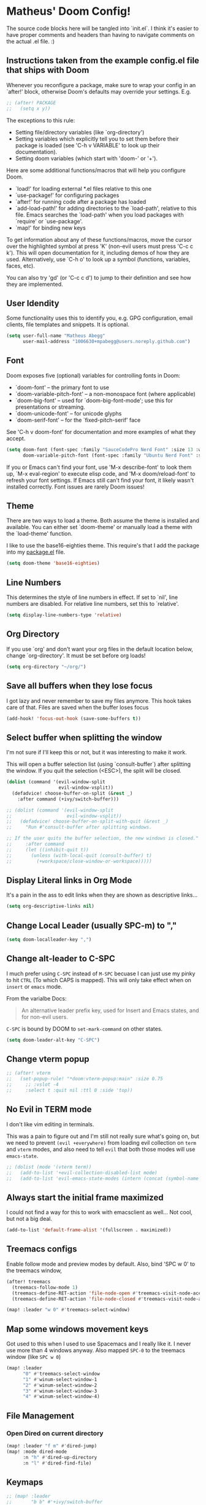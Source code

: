 * Matheus' Doom Config!
The source code blocks here will be tangled into `init.el`. I think it's easier to have proper comments and headers than having to navigate comments on the actual .el file. :)


** Instructions taken from the example config.el file that ships with Doom
 Whenever you reconfigure a package, make sure to wrap your config in an `after!' block, otherwise Doom's defaults may override your settings.
 E.g.
#+begin_src emacs-lisp :tangle no
;; (after! PACKAGE
;;   (setq x y))
#+end_src

 The exceptions to this rule:

   - Setting file/directory variables (like `org-directory')
   - Setting variables which explicitly tell you to set them before their
     package is loaded (see 'C-h v VARIABLE' to look up their documentation).
   - Setting doom variables (which start with 'doom-' or '+').

 Here are some additional functions/macros that will help you configure Doom.

 - `load!' for loading external *.el files relative to this one
 - `use-package!' for configuring packages
 - `after!' for running code after a package has loaded
 - `add-load-path!' for adding directories to the `load-path', relative to this file. Emacs searches the `load-path' when you load packages with `require' or `use-package'.
 - `map!' for binding new keys

 To get information about any of these functions/macros, move the cursor over the highlighted symbol at press 'K' (non-evil users must press 'C-c c k').
 This will open documentation for it, including demos of how they are used.
 Alternatively, use `C-h o' to look up a symbol (functions, variables, faces, etc).

 You can also try 'gd' (or 'C-c c d') to jump to their definition and see how they are implemented.

** User Idendity
 Some functionality uses this to identify you, e.g. GPG configuration, email clients, file templates and snippets. It is optional.

#+begin_src emacs-lisp
(setq user-full-name "Matheus Abegg"
      user-mail-address "1006630+mpabegg@users.noreply.github.com")
#+end_src

** Font

 Doom exposes five (optional) variables for controlling fonts in Doom:

 - `doom-font' -- the primary font to use
 - `doom-variable-pitch-font' -- a non-monospace font (where applicable)
 - `doom-big-font' -- used for `doom-big-font-mode'; use this for presentations or streaming.
 - `doom-unicode-font' -- for unicode glyphs
 - `doom-serif-font' -- for the `fixed-pitch-serif' face

 See 'C-h v doom-font' for documentation and more examples of what they accept.

#+begin_src emacs-lisp
(setq doom-font (font-spec :family "SauceCodePro Nerd Font" :size 13 :weight 'semi-bold)
      doom-variable-pitch-font (font-spec :family "Ubuntu Nerd Font" :size 13))
#+end_src


 If you or Emacs can't find your font, use 'M-x describe-font' to look them up, `M-x eval-region' to execute elisp code, and 'M-x doom/reload-font' to refresh your font settings. If Emacs still can't find your font, it likely wasn't installed correctly. Font issues are rarely Doom issues!

** Theme

 There are two ways to load a theme. Both assume the theme is installed and available. You can either set `doom-theme' or manually load a theme with the `load-theme' function.

 I like to use the base16-eighties theme. This require's that I add the package into my [[./packages.el][package.el]] file.

 #+begin_src emacs-lisp
(setq doom-theme 'base16-eighties)
 #+end_src

** Line Numbers

 This determines the style of line numbers in effect.
 If set to `nil', line numbers are disabled. For relative line numbers, set this to `relative'.

 #+begin_src emacs-lisp
(setq display-line-numbers-type 'relative)
 #+end_src

** Org Directory

 If you use `org' and don't want your org files in the default location below, change `org-directory'.
 It must be set before org loads!
 #+begin_src emacs-lisp
(setq org-directory "~/org/")
 #+end_src

** Save all buffers when they lose focus

I got lazy and never remember to save my files anymore. This hook takes care of that.
Files are saved when the buffer loses focus

#+begin_src emacs-lisp
(add-hook! 'focus-out-hook (save-some-buffers t))
#+end_src

** Select buffer when splitting the window

I'm not sure if I'll keep this or not, but it was interesting to make it work.

This will open a buffer selection list (using `consult-buffer`) after splitting the window. If you quit the selection (<ESC>), the split will be closed.

#+begin_src emacs-lisp
(dolist (command '(evil-window-split
                   evil-window-vsplit))
  (defadvice! choose-buffer-on-split (&rest _)
    :after command (+ivy/switch-buffer)))

;; (dolist (command '(evil-window-split
;;                    evil-window-vsplit))
;;   (defadvice! choose-buffer-on-split-with-quit (&rest _)
;;     "Run #'consult-buffer after splitting windows.

;; If the user quits the buffer selection, the new windows is closed."
;;     :after command
;;     (let ((inhibit-quit t))
;;       (unless (with-local-quit (consult-buffer) t)
;;         (+workspace/close-window-or-workspace)))))
#+end_src


** Display Literal links in Org Mode
It's a pain in the ass to edit links when they are shown as descriptive links...
#+begin_src emacs-lisp
(setq org-descriptive-links nil)
#+end_src

** Change Local Leader (usually SPC-m) to ","

#+begin_src emacs-lisp
(setq doom-localleader-key ",")
#+end_src

** Change alt-leader to C-SPC
I much prefer using ~C-SPC~ instead of ~M-SPC~ becuase I can just use my pinky to hit ~CTRL~ (To which CAPS is mapped).
This will only take effect when on ~insert~ or ~emacs~ mode.

From the varialbe Docs:
#+begin_quote
An alternative leader prefix key, used for Insert and Emacs states, and for
non-evil users.
#+end_quote

~C-SPC~ is bound by DOOM to ~set-mark-command~ on other states.

#+begin_src emacs-lisp
(setq doom-leader-alt-key "C-SPC")
#+end_src

** Change vterm popup

#+begin_src emacs-lisp
;; (after! vterm
;;   (set-popup-rule! "*doom:vterm-popup:main" :size 0.75
;;     ;; :vslot -4
;;     :select t :quit nil :ttl 0 :side 'top))
#+end_src

** No Evil in TERM mode

I don't like vim editing in terminals.

This was a pain to figure out and I'm still not really sure what's going on, but we need to prevent ~(evil +everywhere)~ from loading evil collection on ~term~ and ~vterm~ modes, and also need to tell ~evil~ that both those modes will use ~emacs-state~.

#+begin_src emacs-lisp
;; (dolist (mode '(vterm term))
;;   (add-to-list '+evil-collection-disabled-list mode)
;;   (add-to-list 'evil-emacs-state-modes (intern (concat (symbol-name mode) "-mode"))))
#+end_src

** Always start the initial frame maximized
I could not find a way for this to work with emacsclient as well...
Not cool, but not a big deal.

#+begin_src emacs-lisp
(add-to-list 'default-frame-alist '(fullscreen . maximized))
#+end_src

** Treemacs configs
 Enable follow mode and preview modes by default.
 Also, bind 'SPC w 0' to the treemacs window,

 #+begin_src emacs-lisp
(after! treemacs
  (treemacs-follow-mode 1)
  (treemacs-define-RET-action 'file-node-open #'treemacs-visit-node-ace)
  (treemacs-define-RET-action 'file-node-closed #'treemacs-visit-node-ace))

(map! :leader "w 0" #'treemacs-select-window)
 #+end_src

** Map some windows movement keys
Got used to this when I used to use Spacemacs and I really like it. I never use more than 4 windows anyway.
Also mapped ~SPC-0~ to the treemacs window (like ~SPC w 0~)
#+begin_src emacs-lisp
(map! :leader
      "0" #'treemacs-select-window
      "1" #'winum-select-window-1
      "2" #'winum-select-window-2
      "3" #'winum-select-window-3
      "4" #'winum-select-window-4)
#+end_src

** File Management
*** Open Dired on current directory
#+begin_src emacs-lisp
(map! :leader "f m" #'dired-jump)
(map! :mode dired-mode
      :n "h" #'dired-up-directory
      :n "l" #'dired-find-file)
#+end_src

** Keymaps
#+begin_src emacs-lisp
  ;; (map! :leader
  ;;       "b b" #'+ivy/switch-buffer
  ;;       "b B" #'+ivy/switch-workspace-buffer)
#+end_src

#+begin_src emacs-lisp
    (setq rspec-use-bundler-when-possible nil
          rspec-use-relative-path t
          rspec-spec-command "bin/rspec")
#+end_src
